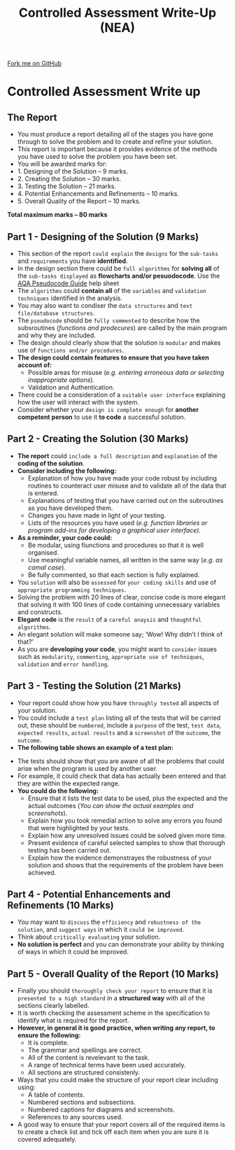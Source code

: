 #+STARTUP:indent
#+HTML_HEAD: <link rel="stylesheet" type="text/css" href="css/styles.css"/>
#+HTML_HEAD_EXTRA: <link href='http://fonts.googleapis.com/css?family=Ubuntu+Mono|Ubuntu' rel='stylesheet' type='text/css'>
#+OPTIONS: f:nil author:nil num:1 creator:nil timestamp:nil 
#+TITLE: Controlled Assessment Write-Up (NEA)
#+AUTHOR: Stephen Fone

#+BEGIN_HTML
<div class=ribbon>
<a href="https://github.com">Fork me on GitHub</a>
</div>
#+END_HTML
* Controlled Assessment Write up
:PROPERTIES:
:HTML_CONTAINER_CLASS: activity
:END:
** The Report
:PROPERTIES:
:HTML_CONTAINER_CLASS: learn
:END:
- You must produce a report detailing all of the stages you have gone through to solve the problem and to create and refine your solution.
- This report is important because it provides evidence of the methods you have used to solve the problem you have been set.
- You will be awarded marks for:
- 1. Designing of the Solution – 9 marks.
- 2.  Creating the Solution – 30 marks.
- 3.  Testing the Solution – 21 marks.
- 4.  Potential Enhancements and Refinements – 10 marks.
- 5.  Overall Quality of the Report – 10 marks.
*Total maximum marks – 80 marks*		

** Part 1 - Designing of the Solution (9 Marks)
:PROPERTIES:
:HTML_CONTAINER_CLASS: learn
:END:
- This section of the report =could explain= the =designs= for the =sub-tasks= and =requirements= you have *identified*.
- In the design section there could be =full algorithms= for *solving all* of the =sub-tasks displayed= as *flowcharts and/or pesuodocode*. Use the [[file:pages/docs/AQA_Pseudo_Code.pdf][AQA Pseudocode Guide]] help sheet
- The =algorithms= could *contain all* of the =variables= and =validation techniques= identified in the analysis.
- You may also want to condiser the =data structures= and =text file/database structures=.
- The =pseudocode= should be =fully commented= to describe how the subsroutines (/functions and prodecures/) are called by the main program and why they are included.
- The design should clearly show that the solution is =modular= and makes use of =functions and/or procedures=.
- *The design could contain features to ensure that you have taken account of:*
    - Possible areas for misuse (/e.g. entering erroneous data or selecting inappropriate options/).
    - Validation and Authentication.
- There could be a consideration of a =suitable user interface= explaining how the user will interact with the system.
- Consider whether your =design is complete enough= for *another competent person* to use it *to code* a successful solution.

** Part 2 - Creating the Solution (30 Marks)
:PROPERTIES:
:HTML_CONTAINER_CLASS: learn
:END:

- *The report* could =include a full description= and =explanation= of the *coding of the solution*.
- *Consider including the following:*
    - Explanation of how you have made your code robust by including routines to counteract user misuse and to validate all of the data that is entered.
    - Explanations of testing that you have carried out on the subroutines as you have developed them.
    - Changes you have made in light of your testing.
    - Lists of the resources you have used (/e.g. function libraries
      or program add-ins for developing a graphical user interface)./
- *As a reminder, your code could:*
    - Be modular, using fiunctions and procedures so that it is well organised.
    - Use meaningful variable names, all written in the same way (/e.g. as camal case/).
    - Be fully commented, so that each section is fully explained.
- You =solution= will also be =assessed= for =your coding skills= and use of =appropriate programming techniques=.
- Solving the problem with 20 lines of clear, concise code is more elegant that solving it with 100 lines of code containing unnecessary variables and constructs.
- *Elegant code* is the =result= of a =careful anaysis= and =thoughtful algorithms=.
- An elegant solution will make someone say; ‘Wow! Why didn’t I think of that?’
- As you are *developing your code*, you might want to =consider= issues such as =modularity=, =commenting=, =appropriate use of techniques=, =validation= and =error handling=.

** Part 3 - Testing the Solution (21 Marks)
:PROPERTIES:
:HTML_CONTAINER_CLASS: learn
:END:

- Your report could show how you have =throughly tested= all aspects of your solution.
- You could include a =test plan= listing all of the tests that will be carried out, these should be =numbered=, include a =purpose= of the test, =test data=, =expected results=, =actual results= and a =screenshot= of the =outcome=, the =outcome=.
- *The following table shows an example of a test plan:*
[[file:img/Test_Table.png]]
- The tests should show that you are aware of all the problems that could arise when the program is used by another user.
- For example, it could check that data has actually been entered and that they are within the expected range.
- *You could do the following:*
    - Ensure that it lists the test data to be used, plus the expected and the actual outcomes (/You  can show the actual examples and screenshots/).
    - Explain how you took remedial action to solve any errors you found that were highlighted by your tests.
    - Explain how any unresolved issues could be solved given more time.
    - Present evidence of careful selected samples to show that thorough testing has been carried out.
    - Explain how the evidence demonstrayes the robustness of your solution and shows that the requirements of the problem have been achieved.	
** Part 4 - Potential Enhancements and Refinements (10 Marks)
:PROPERTIES:
:HTML_CONTAINER_CLASS: learn
:END:

- You may want to =discuss= the =efficiency= and =robustness of the solution=, and =suggest ways= in which it =could be improved=.
- Think about =critically evaluating= your solution.
- *No solution is perfect* and you can demonstrate your ability by thinking of ways in which it could be improved.

** Part 5 - Overall Quality of the Report (10 Marks)
:PROPERTIES:
:HTML_CONTAINER_CLASS: learn
:END:

- Finally you should =thoroughly check your report= to ensure that it is =presented to a high standard= in a *structured way* with all of the sections clearly labelled.
- It is worth checking the assessment scheme in the specification to identify what is required for the report.
- *However, in general it is good practice, when writing any report, to ensure the following:*
    - It is complete.
    - The grammar and spellings are correct.
    - All of the content is revelevant to the task.
    - A range of technical terms have been used accurately.
    - All sections are structured consistenly.
- Ways that you could make the structure of your report clear including using:
    - A table of contents.
    - Numbered sections and subsections.
    - Numbered captions for diagrams and screenshots.
    - References to any sources used.
- A good way to ensure that your report covers all of the required items is to create a check list and tick off each item when you are sure it is covered adequately.
